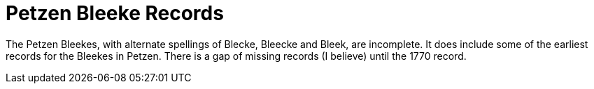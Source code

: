 = Petzen Bleeke Records

The Petzen Bleekes, with alternate spellings of Blecke, Bleecke and Bleek, are incomplete.
It does include some of the earliest records for the Bleekes in Petzen. There is a gap of
missing records (I believe) until the 1770 record.
